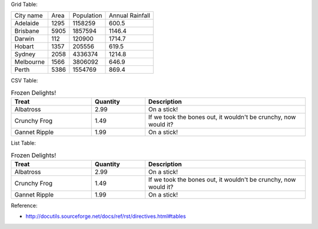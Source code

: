 Grid Table:

+-----------+------+------------+-----------------+
| City name | Area | Population | Annual Rainfall |
+-----------+------+------------+-----------------+
| Adelaide  | 1295 |  1158259   |      600.5      |
+-----------+------+------------+-----------------+
| Brisbane  | 5905 |  1857594   |      1146.4     |
+-----------+------+------------+-----------------+
| Darwin    | 112  |   120900   |      1714.7     |
+-----------+------+------------+-----------------+
| Hobart    | 1357 |   205556   |      619.5      |
+-----------+------+------------+-----------------+
| Sydney    | 2058 |  4336374   |      1214.8     |
+-----------+------+------------+-----------------+
| Melbourne | 1566 |  3806092   |      646.9      |
+-----------+------+------------+-----------------+
| Perth     | 5386 |  1554769   |      869.4      |
+-----------+------+------------+-----------------+

CSV Table:

.. csv-table:: Frozen Delights!
   :header: "Treat", "Quantity", "Description"
   :widths: 15, 10, 30

   "Albatross", 2.99, "On a stick!"
   "Crunchy Frog", 1.49, "If we took the bones out, it wouldn't be
   crunchy, now would it?"
   "Gannet Ripple", 1.99, "On a stick!"

List Table:

.. list-table:: Frozen Delights!
   :widths: 15 10 30
   :header-rows: 1

   * - Treat
     - Quantity
     - Description
   * - Albatross
     - 2.99
     - On a stick!
   * - Crunchy Frog
     - 1.49
     - If we took the bones out, it wouldn't be
       crunchy, now would it?
   * - Gannet Ripple
     - 1.99
     - On a stick!

Reference:

- http://docutils.sourceforge.net/docs/ref/rst/directives.html#tables